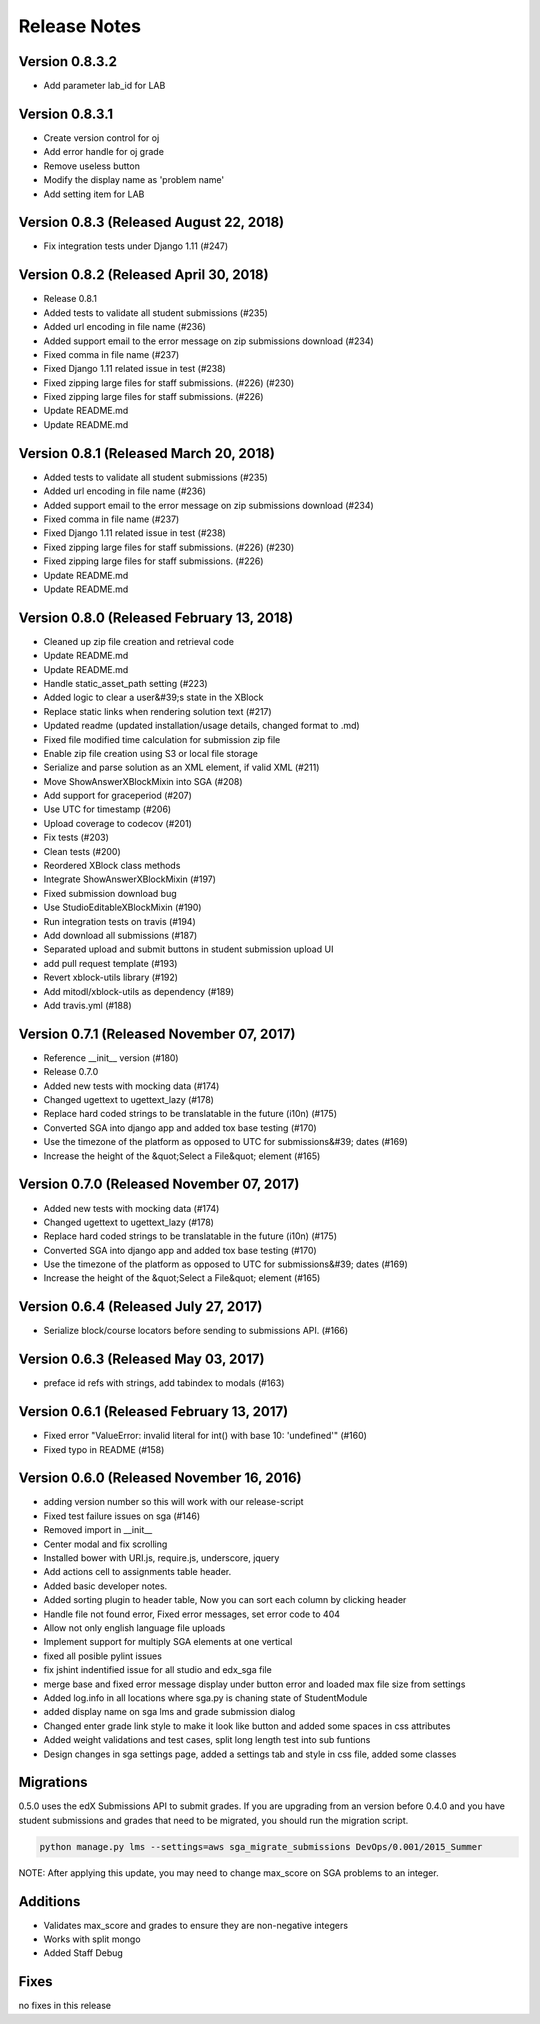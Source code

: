 Release Notes
=============
Version 0.8.3.2
-------------
- Add parameter lab_id for LAB

Version 0.8.3.1
-------------

- Create version control for oj
- Add error handle for oj grade
- Remove useless button
- Modify the display name as 'problem name'
- Add setting item for LAB


Version 0.8.3 (Released August 22, 2018)
-------------

- Fix integration tests under Django 1.11 (#247)

Version 0.8.2 (Released April 30, 2018)
-------------

- Release 0.8.1
- Added tests to validate all student submissions (#235)
- Added url encoding in file name (#236)
- Added support email to the error message on zip submissions download (#234)
- Fixed comma in file name (#237)
- Fixed Django 1.11 related issue in test (#238)
- Fixed zipping large files for staff submissions. (#226) (#230)
- Fixed zipping large files for staff submissions. (#226)
- Update README.md
- Update README.md

Version 0.8.1 (Released March 20, 2018)
-------------

- Added tests to validate all student submissions (#235)
- Added url encoding in file name (#236)
- Added support email to the error message on zip submissions download (#234)
- Fixed comma in file name (#237)
- Fixed Django 1.11 related issue in test (#238)
- Fixed zipping large files for staff submissions. (#226) (#230)
- Fixed zipping large files for staff submissions. (#226)
- Update README.md
- Update README.md

Version 0.8.0 (Released February 13, 2018)
-------------

- Cleaned up zip file creation and retrieval code
- Update README.md
- Update README.md
- Handle static_asset_path setting (#223)
- Added logic to clear a user&#39;s state in the XBlock
- Replace static links when rendering solution text (#217)
- Updated readme (updated installation/usage details, changed format to .md)
- Fixed file modified time calculation for submission zip file
- Enable zip file creation using S3 or local file storage
- Serialize and parse solution as an XML element, if valid XML (#211)
- Move ShowAnswerXBlockMixin into SGA (#208)
- Add support for graceperiod (#207)
- Use UTC for timestamp (#206)
- Upload coverage to codecov (#201)
- Fix tests (#203)
- Clean tests (#200)
- Reordered XBlock class methods
- Integrate ShowAnswerXBlockMixin (#197)
- Fixed submission download bug
- Use StudioEditableXBlockMixin (#190)
- Run integration tests on travis (#194)
- Add download all submissions (#187)
- Separated upload and submit buttons in student submission upload UI
- add pull request template (#193)
- Revert xblock-utils library (#192)
- Add mitodl/xblock-utils as dependency (#189)
- Add travis.yml (#188)

Version 0.7.1 (Released November 07, 2017)
-------------

- Reference __init__ version (#180)
- Release 0.7.0
- Added new tests with mocking data (#174)
- Changed ugettext to ugettext_lazy (#178)
- Replace hard coded strings to be translatable in the future (i10n) (#175)
- Converted SGA into django app and added tox base testing (#170)
- Use the timezone of the platform as opposed to UTC for submissions&#39; dates (#169)
- Increase the height of the &quot;Select a File&quot; element (#165)

Version 0.7.0 (Released November 07, 2017)
-------------

- Added new tests with mocking data (#174)
- Changed ugettext to ugettext_lazy (#178)
- Replace hard coded strings to be translatable in the future (i10n) (#175)
- Converted SGA into django app and added tox base testing (#170)
- Use the timezone of the platform as opposed to UTC for submissions&#39; dates (#169)
- Increase the height of the &quot;Select a File&quot; element (#165)

Version 0.6.4 (Released July 27, 2017)
-------------

- Serialize block/course locators before sending to submissions API. (#166)

Version 0.6.3 (Released May 03, 2017)
-------------

- preface id refs with strings, add tabindex to modals (#163)

Version 0.6.1 (Released February 13, 2017)
-------------

- Fixed error "ValueError: invalid literal for int() with base 10: 'undefined'" (#160)
- Fixed typo in README (#158)

Version 0.6.0 (Released November 16, 2016)
-------------

- adding version number so this will work with our release-script
- Fixed test failure issues on sga (#146)
- Removed import in __init__
- Center modal and fix scrolling
- Installed bower with URI.js, require.js, underscore, jquery
- Add actions cell to assignments table header.
- Added basic developer notes.
- Added sorting plugin to header table, Now you can sort each column by clicking header
- Handle file not found error, Fixed error messages, set error code to 404
- Allow not only english language file uploads
- Implement support for multiply SGA elements at one vertical
- fixed all posible pylint issues
- fix jshint indentified issue for all studio and edx_sga file
- merge base and fixed error message display under button error and loaded max file size from settings
- Added log.info in all locations where sga.py is chaning state of StudentModule
- added display name on sga lms and grade submission dialog
- Changed enter grade link style to make it look like button and added some spaces in css attributes
- Added weight validations and test cases, split long length test into sub funtions
- Design changes in sga settings page, added a settings tab and style in css file, added some classes

Migrations
----------

0.5.0 uses the edX Submissions API to submit grades. If you are upgrading from an 
version before 0.4.0 and you have student submissions and grades that need to be migrated, 
you should run the migration script. 

.. code-block:: bash

  python manage.py lms --settings=aws sga_migrate_submissions DevOps/0.001/2015_Summer
  
NOTE: After applying this update, you may need to change max_score on SGA 
problems to an integer.   

Additions
---------

- Validates max_score and grades to ensure they are non-negative integers
- Works with split mongo
- Added Staff Debug

Fixes
-----

no fixes in this release
